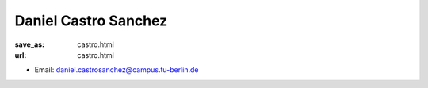 Daniel Castro Sanchez
***************************


:save_as: castro.html
:url: castro.html



.. container:: twocol

   .. container:: leftside

      - Email: daniel.castrosanchez@campus.tu-berlin.de
      

   .. container:: rightside

      .. figure:: img/dc_500.png
		 :width: 235px
		 :align: right
		 :alt: Daniel Castro Sanchez



